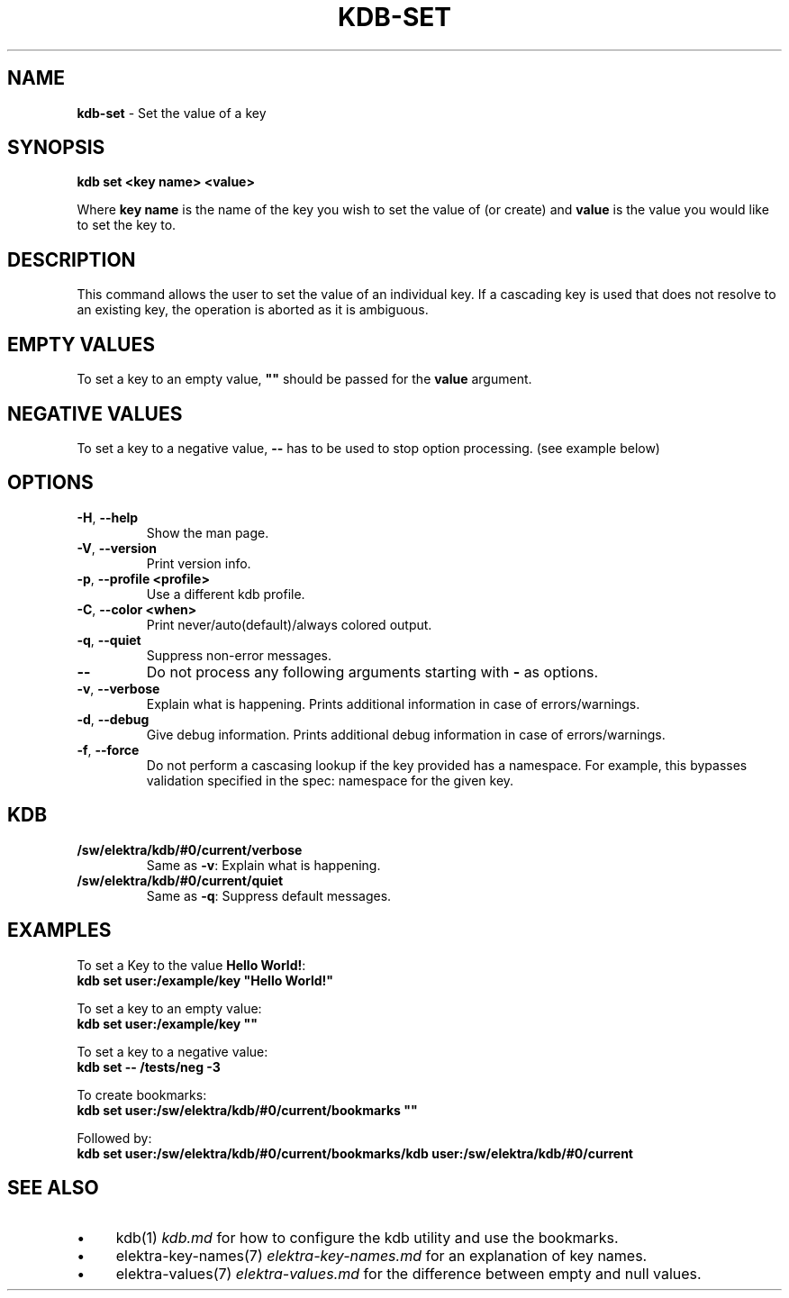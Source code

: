 .\" generated with Ronn-NG/v0.10.1
.\" http://github.com/apjanke/ronn-ng/tree/0.10.1.pre1
.TH "KDB\-SET" "1" "August 2021" ""
.SH "NAME"
\fBkdb\-set\fR \- Set the value of a key
.SH "SYNOPSIS"
\fBkdb set <key name> <value>\fR
.P
Where \fBkey name\fR is the name of the key you wish to set the value of (or create) and \fBvalue\fR is the value you would like to set the key to\.
.SH "DESCRIPTION"
This command allows the user to set the value of an individual key\. If a cascading key is used that does not resolve to an existing key, the operation is aborted as it is ambiguous\.
.SH "EMPTY VALUES"
To set a key to an empty value, \fB""\fR should be passed for the \fBvalue\fR argument\.
.SH "NEGATIVE VALUES"
To set a key to a negative value, \fB\-\-\fR has to be used to stop option processing\. (see example below)
.SH "OPTIONS"
.TP
\fB\-H\fR, \fB\-\-help\fR
Show the man page\.
.TP
\fB\-V\fR, \fB\-\-version\fR
Print version info\.
.TP
\fB\-p\fR, \fB\-\-profile <profile>\fR
Use a different kdb profile\.
.TP
\fB\-C\fR, \fB\-\-color <when>\fR
Print never/auto(default)/always colored output\.
.TP
\fB\-q\fR, \fB\-\-quiet\fR
Suppress non\-error messages\.
.TP
\fB\-\-\fR
Do not process any following arguments starting with \fB\-\fR as options\.
.TP
\fB\-v\fR, \fB\-\-verbose\fR
Explain what is happening\. Prints additional information in case of errors/warnings\.
.TP
\fB\-d\fR, \fB\-\-debug\fR
Give debug information\. Prints additional debug information in case of errors/warnings\.
.TP
\fB\-f\fR, \fB\-\-force\fR
Do not perform a cascasing lookup if the key provided has a namespace\. For example, this bypasses validation specified in the spec: namespace for the given key\.
.SH "KDB"
.TP
\fB/sw/elektra/kdb/#0/current/verbose\fR
Same as \fB\-v\fR: Explain what is happening\.
.TP
\fB/sw/elektra/kdb/#0/current/quiet\fR
Same as \fB\-q\fR: Suppress default messages\.
.SH "EXAMPLES"
To set a Key to the value \fBHello World!\fR:
.br
\fBkdb set user:/example/key "Hello World!"\fR
.P
To set a key to an empty value:
.br
\fBkdb set user:/example/key ""\fR
.P
To set a key to a negative value:
.br
\fBkdb set \-\- /tests/neg \-3\fR
.P
To create bookmarks:
.br
\fBkdb set user:/sw/elektra/kdb/#0/current/bookmarks ""\fR
.P
Followed by:
.br
\fBkdb set user:/sw/elektra/kdb/#0/current/bookmarks/kdb user:/sw/elektra/kdb/#0/current\fR
.SH "SEE ALSO"
.IP "\(bu" 4
kdb(1) \fIkdb\.md\fR for how to configure the kdb utility and use the bookmarks\.
.IP "\(bu" 4
elektra\-key\-names(7) \fIelektra\-key\-names\.md\fR for an explanation of key names\.
.IP "\(bu" 4
elektra\-values(7) \fIelektra\-values\.md\fR for the difference between empty and null values\.
.IP "" 0

